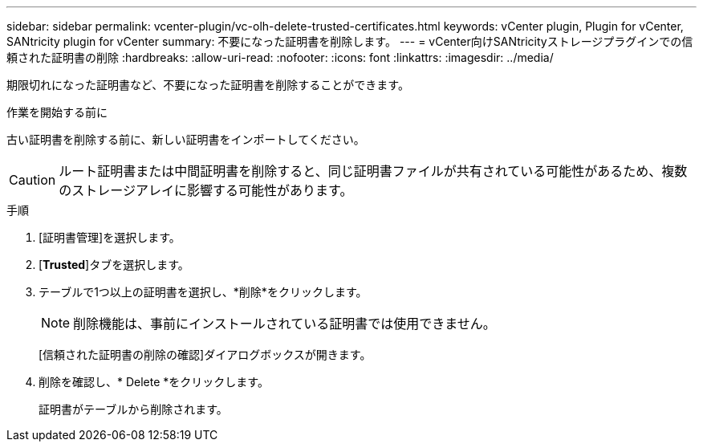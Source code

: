 ---
sidebar: sidebar 
permalink: vcenter-plugin/vc-olh-delete-trusted-certificates.html 
keywords: vCenter plugin, Plugin for vCenter, SANtricity plugin for vCenter 
summary: 不要になった証明書を削除します。 
---
= vCenter向けSANtricityストレージプラグインでの信頼された証明書の削除
:hardbreaks:
:allow-uri-read: 
:nofooter: 
:icons: font
:linkattrs: 
:imagesdir: ../media/


[role="lead"]
期限切れになった証明書など、不要になった証明書を削除することができます。

.作業を開始する前に
古い証明書を削除する前に、新しい証明書をインポートしてください。


CAUTION: ルート証明書または中間証明書を削除すると、同じ証明書ファイルが共有されている可能性があるため、複数のストレージアレイに影響する可能性があります。

.手順
. [証明書管理]を選択します。
. [*Trusted*]タブを選択します。
. テーブルで1つ以上の証明書を選択し、*削除*をクリックします。
+

NOTE: 削除機能は、事前にインストールされている証明書では使用できません。

+
[信頼された証明書の削除の確認]ダイアログボックスが開きます。

. 削除を確認し、* Delete *をクリックします。
+
証明書がテーブルから削除されます。


